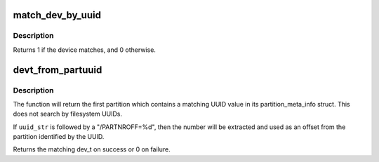 .. -*- coding: utf-8; mode: rst -*-
.. src-file: init/do_mounts.c

.. _`match_dev_by_uuid`:

match_dev_by_uuid
=================

.. c:function:: int match_dev_by_uuid(struct device *dev, const void *data)

    callback for finding a partition using its uuid

    :param struct device \*dev:
        device passed in by the caller

    :param const void \*data:
        opaque pointer to the desired struct uuidcmp to match

.. _`match_dev_by_uuid.description`:

Description
-----------

Returns 1 if the device matches, and 0 otherwise.

.. _`devt_from_partuuid`:

devt_from_partuuid
==================

.. c:function:: dev_t devt_from_partuuid(const char *uuid_str)

    looks up the dev_t of a partition by its UUID

    :param const char \*uuid_str:
        char array containing ascii UUID

.. _`devt_from_partuuid.description`:

Description
-----------

The function will return the first partition which contains a matching
UUID value in its partition_meta_info struct.  This does not search
by filesystem UUIDs.

If \ ``uuid_str``\  is followed by a "/PARTNROFF=%d", then the number will be
extracted and used as an offset from the partition identified by the UUID.

Returns the matching dev_t on success or 0 on failure.

.. This file was automatic generated / don't edit.

